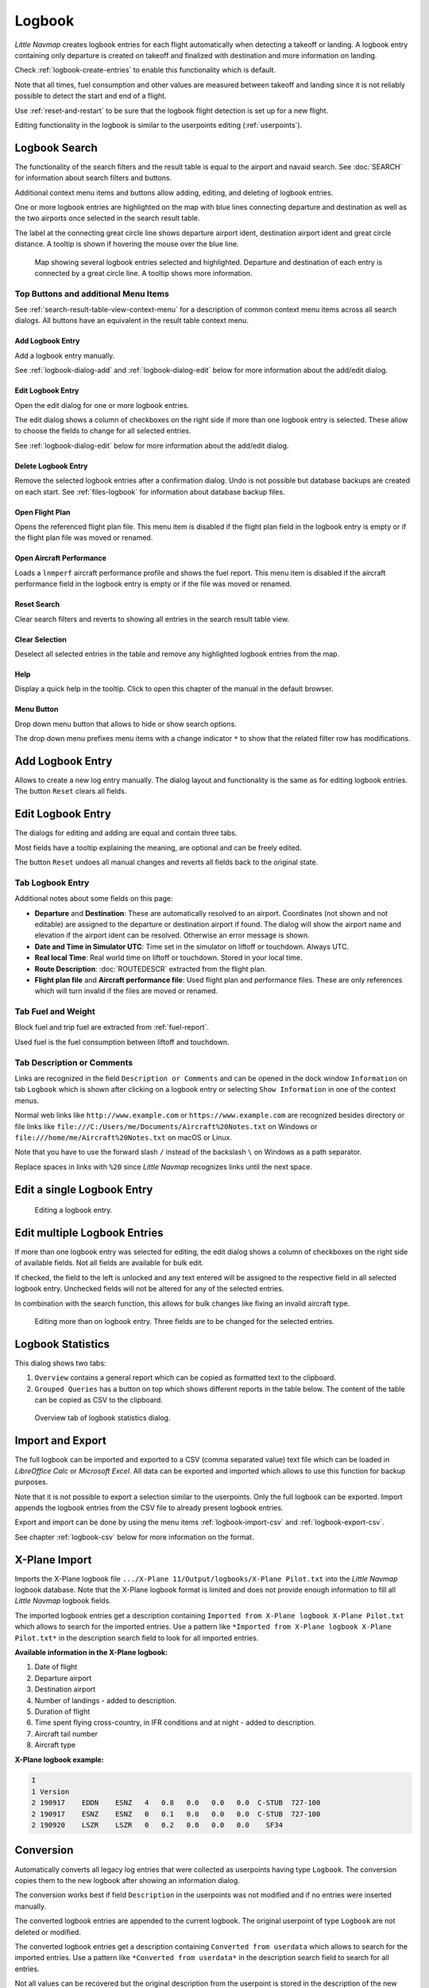 Logbook
-------

*Little Navmap* creates logbook entries for each flight automatically
when detecting a takeoff or landing. A logbook entry containing only
departure is created on takeoff and finalized with destination and more
information on landing.

Check :ref:`logbook-create-entries` to
enable this functionality which is default.

Note that all times, fuel consumption and other values are measured
between takeoff and landing since it is not reliably possible to detect
the start and end of a flight.

Use :ref:`reset-and-restart` to be sure
that the logbook flight detection is set up for a new flight.

Editing functionality in the logbook is similar to the userpoints
editing (:ref:`userpoints`).

.. _logbook-search:

Logbook Search
~~~~~~~~~~~~~~~~~~~~~~~~~~~~~~~~~~~~~

The functionality of the search filters and the result table is equal to
the airport and navaid search. See :doc:`SEARCH`
for information about search filters and buttons.

Additional context menu items and buttons allow adding, editing, and
deleting of logbook entries.

One or more logbook entries are highlighted on the map with blue lines
connecting departure and destination as well as the two airports once
selected in the search result table.

The label at the connecting great circle line shows departure airport
ident, destination airport ident and great circle distance. A tooltip is
shown if hovering the mouse over the blue line.

.. figure:: ../images/logbook.jpg

       Map showing several logbook entries selected and
       highlighted. Departure and destination of each entry is connected by a
       great circle line. A tooltip shows more information.

.. _logbook-top-buttons:

Top Buttons and additional Menu Items
^^^^^^^^^^^^^^^^^^^^^^^^^^^^^^^^^^^^^^^^^^^^^

See :ref:`search-result-table-view-context-menu` for a
description of common context menu items across all search dialogs. All
buttons have an equivalent in the result table context menu.

.. _logbook-add:

|Add Logbook Entry| Add Logbook Entry
'''''''''''''''''''''''''''''''''''''''''''''''''''''''''''''''''''''''

Add a logbook entry manually.

See :ref:`logbook-dialog-add` and :ref:`logbook-dialog-edit`
below for more information about the add/edit dialog.

|Edit Logbook Entry| Edit Logbook Entry
'''''''''''''''''''''''''''''''''''''''''''''''''''''''''''''''''''''''

Open the edit dialog for one or more logbook entries.

The edit dialog shows a column of checkboxes on the right side if more
than one logbook entry is selected. These allow to choose the fields to
change for all selected entries.

See :ref:`logbook-dialog-edit` below for more information about the
add/edit dialog.

|Delete Logbook Entry| Delete Logbook Entry
'''''''''''''''''''''''''''''''''''''''''''''''''''''''''''''''''''''''

Remove the selected logbook entries after a confirmation dialog. Undo is
not possible but database backups are created on each start. See
:ref:`files-logbook` for information about database backup
files.

.. _open-flight-plan-logbook:

|Open Flight Plan| Open Flight Plan
'''''''''''''''''''''''''''''''''''''''''''''''''''''''''''''''''''''''

Opens the referenced flight plan file. This menu item is disabled if the
flight plan field in the logbook entry is empty or if the flight plan
file was moved or renamed.

.. _aircraft-menu-load-logbook:

|Open Aircraft Performance| Open Aircraft Performance
'''''''''''''''''''''''''''''''''''''''''''''''''''''''''''''''''''''''

Loads a ``lnmperf`` aircraft performance profile and shows the fuel
report. This menu item is disabled if the aircraft performance field in
the logbook entry is empty or if the file was moved or renamed.

|Reset Search| Reset Search
'''''''''''''''''''''''''''''''''''''''''''''''''''''''''''''''''''''''

Clear search filters and reverts to showing all entries in the search
result table view.

|Clear Selection| Clear Selection
'''''''''''''''''''''''''''''''''''''''''''''''''''''''''''''''''''''''

Deselect all selected entries in the table and remove any highlighted
logbook entries from the map.

|Help| Help
'''''''''''''''''''''''''''''''''''''''''''''''''''''''''''''''''''''''

Display a quick help in the tooltip. Click to open this chapter of the
manual in the default browser.

|Menu Button| Menu Button
'''''''''''''''''''''''''''''''''''''''''''''''''''''''''''''''''''''''

Drop down menu button that allows to hide or show search options.

The drop down menu prefixes menu items with a change indicator ``*`` to
show that the related filter row has modifications.

.. _logbook-dialog-add:

Add Logbook Entry
~~~~~~~~~~~~~~~~~~~~~~~~

Allows to create a new log entry manually. The dialog layout and
functionality is the same as for editing logbook entries. The button
``Reset`` clears all fields.

.. _logbook-dialog-edit:

Edit Logbook Entry
~~~~~~~~~~~~~~~~~~~~~~~~~

The dialogs for editing and adding are equal and contain three tabs.

Most fields have a tooltip explaining the meaning, are optional and can
be freely edited.

The button ``Reset`` undoes all manual changes and reverts all fields
back to the original state.

Tab Logbook Entry
^^^^^^^^^^^^^^^^^^

Additional notes about some fields on this page:

-  **Departure** and **Destination**: These are automatically resolved
   to an airport. Coordinates (not shown and not editable) are assigned
   to the departure or destination airport if found. The dialog will
   show the airport name and elevation if the airport ident can be
   resolved. Otherwise an error message is shown.
-  **Date and Time in Simulator UTC**: Time set in the simulator on
   liftoff or touchdown. Always UTC.
-  **Real local Time**: Real world time on liftoff or touchdown. Stored
   in your local time.
-  **Route Description**: :doc:`ROUTEDESCR` extracted from the flight plan.
-  **Flight plan file** and **Aircraft performance file**: Used flight
   plan and performance files. These are only references which will turn
   invalid if the files are moved or renamed.

Tab Fuel and Weight
^^^^^^^^^^^^^^^^^^^^

Block fuel and trip fuel are extracted from :ref:`fuel-report`.

Used fuel is the fuel consumption between liftoff and touchdown.

Tab Description or Comments
^^^^^^^^^^^^^^^^^^^^^^^^^^^^

Links are recognized in the field ``Description or Comments`` and can be opened in
the dock window ``Information`` on tab ``Logbook`` which is shown after
clicking on a logbook entry or selecting ``Show Information`` in one of
the context menus.

Normal web links like ``http://www.example.com`` or
``https://www.example.com`` are recognized besides directory or file
links like ``file:///C:/Users/me/Documents/Aircraft%20Notes.txt`` on
Windows or ``file:///home/me/Aircraft%20Notes.txt`` on macOS or Linux.

Note that you have to use the forward slash ``/`` instead of the
backslash ``\`` on Windows as a path separator.

Replace spaces in links with ``%20`` since *Little Navmap* recognizes
links until the next space.

Edit a single Logbook Entry
~~~~~~~~~~~~~~~~~~~~~~~~~~~~~~~~~~~~

.. figure:: ../images/logbook_edit.jpg

         Editing a logbook entry.

Edit multiple Logbook Entries
~~~~~~~~~~~~~~~~~~~~~~~~~~~~~~~~~~~~

If more than one logbook entry was selected for editing, the edit dialog
shows a column of checkboxes on the right side of available fields. Not
all fields are available for bulk edit.

If checked, the field to the left is unlocked and any text entered will
be assigned to the respective field in all selected logbook entry.
Unchecked fields will not be altered for any of the selected entries.

In combination with the search function, this allows for bulk changes
like fixing an invalid aircraft type.

.. figure:: ../images/logbook_bulk_edit.jpg

       Editing more than on logbook entry. Three fields are to be changed for the selected entries.

.. _statistics:

Logbook Statistics
~~~~~~~~~~~~~~~~~~~~~~~~~

This dialog shows two tabs:

#. ``Overview`` contains a general report which can be copied as
   formatted text to the clipboard.
#. ``Grouped Queries`` has a button on top which shows different reports
   in the table below. The content of the table can be copied as CSV to
   the clipboard.

.. figure:: ../images/logbook_stats.jpg

          Overview tab of logbook statistics dialog.

.. _import-export:

Import and Export
~~~~~~~~~~~~~~~~~

The full logbook can be imported and exported to a CSV (comma separated
value) text file which can be loaded in *LibreOffice Calc* or *Microsoft
Excel*. All data can be exported and imported which allows to use this
function for backup purposes.

Note that it is not possible to export a selection similar to the
userpoints. Only the full logbook can be exported. Import appends the
logbook entries from the CSV file to already present logbook entries.

Export and import can be done by using the menu items :ref:`logbook-import-csv` and
:ref:`logbook-export-csv`.

See chapter :ref:`logbook-csv` below for more information on the format.

.. _import-xplane:

X-Plane Import
~~~~~~~~~~~~~~

Imports the X-Plane logbook file
``.../X-Plane 11/Output/logbooks/X-Plane Pilot.txt`` into the *Little
Navmap* logbook database. Note that the X-Plane logbook format is
limited and does not provide enough information to fill all *Little
Navmap* logbook fields.

The imported logbook entries get a description containing
``Imported from X-Plane logbook X-Plane Pilot.txt`` which allows to
search for the imported entries. Use a pattern like
``*Imported from X-Plane logbook X-Plane Pilot.txt*`` in the description
search field to look for all imported entries.

**Available information in the X-Plane logbook:**

#. Date of flight
#. Departure airport
#. Destination airport
#. Number of landings - added to description.
#. Duration of flight
#. Time spent flying cross-country, in IFR conditions and at night -
   added to description.
#. Aircraft tail number
#. Aircraft type

**X-Plane logbook example:**

.. code-block:: none

      I
      1 Version
      2 190917    EDDN    ESNZ   4   0.8   0.0   0.0   0.0  C-STUB  727-100
      2 190917    ESNZ    ESNZ   0   0.1   0.0   0.0   0.0  C-STUB  727-100
      2 190920    LSZR    LSZR   0   0.2   0.0   0.0   0.0    SF34

.. _convert-errors:

.. _convert:

Conversion
~~~~~~~~~~

Automatically converts all legacy log entries that were collected as
userpoints having type ``Logbook``. The conversion copies them to the
new logbook after showing an information dialog.

The conversion works best if field ``Description`` in the userpoints was
not modified and if no entries were inserted manually.

The converted logbook entries are appended to the current logbook. The
original userpoint of type ``Logbook`` are not deleted or modified.

The converted logbook entries get a description containing
``Converted from userdata`` which allows to search for the imported
entries. Use a pattern like ``*Converted from userdata*`` in the
description search field to search for all entries.

Not all values can be recovered but the original description from the
userpoint is stored in the description of the new logbook entry.

A warning dialog is displayed after the conversion which shows any
issues during conversion.

.. figure:: ../images/logbook_conversion.jpg

       Warnings shown after converting userpoints to logbook entries.

.. _logbook-data-format:

Database Backup Files
~~~~~~~~~~~~~~~~~~~~~

*Little Navmap* creates a full database backup on every start since undo
functionality is not available for logbook entries.

You can also use the CSV export to create backups manually since CSV
allows to export the full dataset.

See :ref:`files-logbook` for information about database backup
files.

.. _logbook-csv:

CSV Data Format
~~~~~~~~~~~~~~~

English number format (dot ``.`` as decimal separator) is used in import
and export to allow exchange of files on computers with different
language and locale settings.

*Little Navmap* uses `UTF-8 <https://en.wikipedia.org/wiki/UTF-8>`__
encoding when reading and writing files. This is only relevant if you
use special characters like umlauts, accents or others. Otherwise
encoding does not matter.

If an application fails to load a CSV file exported by *Little Navmap*,
use `LibreOffice Calc <https://www.libreoffice.org>`__, *Microsoft
Excel* or any other spreadsheet software capable of reading and writing
CSV files to adapt the exported file to the format expected by that
application.

See `Comma-separated
values <https://en.wikipedia.org/wiki/Comma-separated_values>`__ in the
Wikipedia for detailed information on the format.

Altitudes are always feet and distances are always nautical miles in the
exported CSV.

The first line of the CSV contains the field names.

+-----------------------------------+-----------------------------------+
| Field name                        | Description                       |
+===================================+===================================+
| aircraft_name                     | Free name like ``Cessna 172``     |
+-----------------------------------+-----------------------------------+
| aircraft_type                     | ICAO type descriptor like         |
|                                   | ``B732``                          |
+-----------------------------------+-----------------------------------+
| aircraft_registration             | e.g. ``N12345``                   |
+-----------------------------------+-----------------------------------+
| flightplan_number                 | Flight number if available        |
+-----------------------------------+-----------------------------------+
| flightplan_cruise_altitude        | Flight plan cruise altitude in    |
|                                   | feet                              |
+-----------------------------------+-----------------------------------+
| flightplan_file                   | Full path to flight plan file     |
+-----------------------------------+-----------------------------------+
| performance_file                  | Full path to performance file     |
+-----------------------------------+-----------------------------------+
| block_fuel                        | From aircraft performance - lbs   |
+-----------------------------------+-----------------------------------+
| trip_fuel                         | As above                          |
+-----------------------------------+-----------------------------------+
| used_fuel                         | As above                          |
+-----------------------------------+-----------------------------------+
| is_jetfuel                        | Calculated from aircraft fuel,    |
|                                   | ``1`` is jet fuel                 |
+-----------------------------------+-----------------------------------+
| grossweight                       | Weight at takeoff, lbs            |
+-----------------------------------+-----------------------------------+
| distance                          | Flight plan distance in NM        |
+-----------------------------------+-----------------------------------+
| distance_flown                    | Actual flown distance in NM       |
+-----------------------------------+-----------------------------------+
| departure_ident                   | Airport ICAO code                 |
+-----------------------------------+-----------------------------------+
| departure_name                    | Airport name                      |
+-----------------------------------+-----------------------------------+
| departure_runway                  | Runway if available               |
+-----------------------------------+-----------------------------------+
| departure_lonx                    | Coordinates if available and      |
|                                   | airport resolves                  |
+-----------------------------------+-----------------------------------+
| departure_laty                    | As above                          |
+-----------------------------------+-----------------------------------+
| departure_alt                     | Elevation in feet                 |
+-----------------------------------+-----------------------------------+
| departure_time                    | Real world departure time in      |
|                                   | local time                        |
+-----------------------------------+-----------------------------------+
| departure_time_sim                | Simulator departure time in UTC   |
+-----------------------------------+-----------------------------------+
| destination_ident                 | Same as above for destination     |
+-----------------------------------+-----------------------------------+
| destination_name                  | As departure                      |
+-----------------------------------+-----------------------------------+
| destination_runway                | As departure                      |
+-----------------------------------+-----------------------------------+
| destination_lonx                  | As departure                      |
+-----------------------------------+-----------------------------------+
| destination_laty                  | As departure                      |
+-----------------------------------+-----------------------------------+
| destination_alt                   | As departure                      |
+-----------------------------------+-----------------------------------+
| destination_time                  | As departure                      |
+-----------------------------------+-----------------------------------+
| destination_time_sim              | As departure                      |
+-----------------------------------+-----------------------------------+
| route_string                      | ICAO route description            |
+-----------------------------------+-----------------------------------+
| simulator                         | ``X-Plane 11``, ``Prepar3D v4``,  |
|                                   | etc.                              |
+-----------------------------------+-----------------------------------+
| description                       | Free text by user                 |
+-----------------------------------+-----------------------------------+

.. |Add Logbook Entry| image:: ../images/icon_logdata_add.png
.. |Edit Logbook Entry| image:: ../images/icon_logdata_edit.png
.. |Delete Logbook Entry| image:: ../images/icon_logdata_delete.png
.. |Open Flight Plan| image:: ../images/icon_fileopen.png
.. |Open Aircraft Performance| image:: ../images/icon_aircraftperfload.png
.. |Reset Search| image:: ../images/icon_clear.png
.. |Clear Selection| image:: ../images/icon_clearselection.png
.. |Help| image:: ../images/icon_help.png
.. |Menu Button| image:: ../images/icon_menubutton.png

